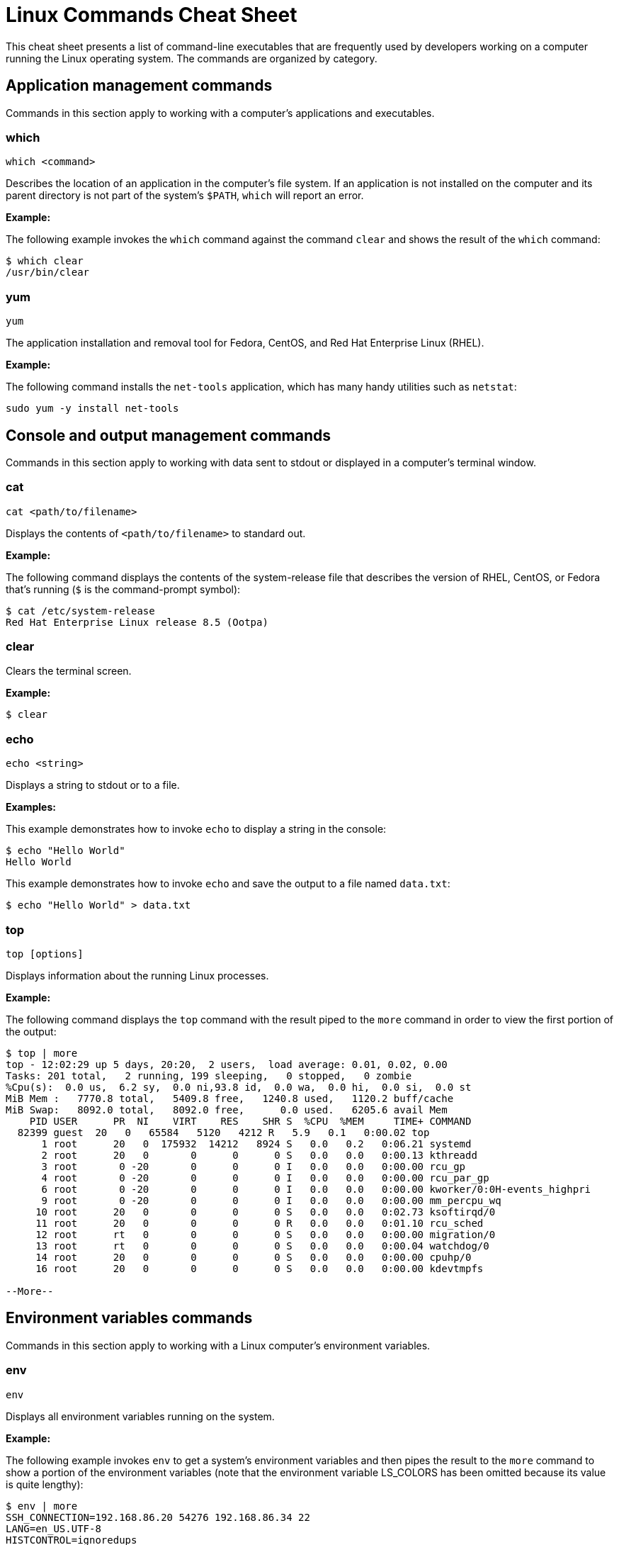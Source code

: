 = Linux Commands Cheat Sheet
:experimental: true
:product-name:
:version: 1.0.0

This cheat sheet presents a list of command-line executables that are frequently used by developers working on a computer running the Linux operating system. The commands are organized by category.

== Application management commands

Commands in this section apply to working with a computer's applications and executables.  

=== which

`which <command>`

Describes the location of an application in the computer's file system. If an application is not installed on the computer and its parent directory is not part of the system's `$PATH`, `which` will report an error.

*Example:*

The following example invokes the `which` command against the command `clear` and shows the result of the `which` command:

```
$ which clear
/usr/bin/clear 
```

=== yum

`yum`

The application installation and removal tool for Fedora, CentOS, and Red Hat Enterprise Linux (RHEL).

*Example:*

The following command installs the `net-tools` application, which has many handy utilities such as `netstat`:

`sudo yum -y install net-tools`

== Console and output management commands

Commands in this section apply to working with data sent to stdout or displayed in a computer's terminal window. 

=== cat

`cat <path/to/filename>` 

Displays the contents of `<path/to/filename>` to standard out.

*Example:*

The following command displays the contents of the system-release file that describes the version of RHEL, CentOS, or Fedora that's running (`$` is the command-prompt symbol):

```
$ cat /etc/system-release
Red Hat Enterprise Linux release 8.5 (Ootpa)
```

=== clear

Clears the terminal screen.

*Example:*

```
$ clear
```

=== echo

`echo <string>` 

Displays a string to stdout or to a file.

*Examples:*

This example demonstrates how to invoke `echo` to display a string in the console:

```
$ echo "Hello World"
Hello World
```

This example demonstrates how to invoke `echo` and save the output to a file named `data.txt`:

```
$ echo "Hello World" > data.txt
```

=== top

`top [options]` 

Displays information about the running Linux processes.

*Example:*

The following command displays the `top` command with the result piped to the `more` command in order to view the first portion of the output:


```
$ top | more
top - 12:02:29 up 5 days, 20:20,  2 users,  load average: 0.01, 0.02, 0.00
Tasks: 201 total,   2 running, 199 sleeping,   0 stopped,   0 zombie
%Cpu(s):  0.0 us,  6.2 sy,  0.0 ni,93.8 id,  0.0 wa,  0.0 hi,  0.0 si,  0.0 st
MiB Mem :   7770.8 total,   5409.8 free,   1240.8 used,   1120.2 buff/cache
MiB Swap:   8092.0 total,   8092.0 free,      0.0 used.   6205.6 avail Mem 
    PID USER      PR  NI    VIRT    RES    SHR S  %CPU  %MEM     TIME+ COMMAND                                 
  82399 guest  20   0   65584   5120   4212 R   5.9   0.1   0:00.02 top                                      
      1 root      20   0  175932  14212   8924 S   0.0   0.2   0:06.21 systemd                                
      2 root      20   0       0      0      0 S   0.0   0.0   0:00.13 kthreadd                               
      3 root       0 -20       0      0      0 I   0.0   0.0   0:00.00 rcu_gp                                 
      4 root       0 -20       0      0      0 I   0.0   0.0   0:00.00 rcu_par_gp                             
      6 root       0 -20       0      0      0 I   0.0   0.0   0:00.00 kworker/0:0H-events_highpri            
      9 root       0 -20       0      0      0 I   0.0   0.0   0:00.00 mm_percpu_wq                           
     10 root      20   0       0      0      0 S   0.0   0.0   0:02.73 ksoftirqd/0                            
     11 root      20   0       0      0      0 R   0.0   0.0   0:01.10 rcu_sched                           
     12 root      rt   0       0      0      0 S   0.0   0.0   0:00.00 migration/0                            
     13 root      rt   0       0      0      0 S   0.0   0.0   0:00.04 watchdog/0                             
     14 root      20   0       0      0      0 S   0.0   0.0   0:00.00 cpuhp/0                                
     16 root      20   0       0      0      0 S   0.0   0.0   0:00.00 kdevtmpfs                              
    
--More--
```

== Environment variables commands

Commands in this section apply to working with a Linux computer's environment variables.

=== env

`env`

Displays all environment variables running on the system. 

*Example:*

The following example invokes `env` to get a system's environment variables and then pipes the result to the `more` command to show a portion of the environment variables (note that the environment variable LS_COLORS has been omitted because its value is quite lengthy):

```
$ env | more
SSH_CONNECTION=192.168.86.20 54276 192.168.86.34 22
LANG=en_US.UTF-8
HISTCONTROL=ignoredups
HOSTNAME=localhost.localdomain
which_declare=declare -f
XDG_SESSION_ID=11
USER=reselbob
SELINUX_ROLE_REQUESTED=
PWD=/home/reselbob
SSH_ASKPASS=/usr/libexec/openssh/gnome-ssh-askpass
HOME=/home/reselbob
SSH_CLIENT=192.168.86.20 54276 22
--More--
```

=== export

`export <env var name>=<env var value>` 

Creates an environment variable with a value and then exports the environment variable or value pair to the system.

*Example:*

The following command creates an environment variable named `WEB_PAGE` and sets the value to `https://www.redhat.com/en`. The `echo` command confirms the value of the environment variable:

```
$ export WEB_PAGE="https://www.redhat.com/en"
$ echo $WEB_PAGE
https://www.redhat.com/en
```

=== printenv

`printenv <environment_variable_name>`

Prints a particular environment variable to the console.

*Example:*

The following example uses `printenv` to print the value of the environment variable `HOSTNAME` and then displays the result:

```
$ printenv HOSTNAME
localhost.localdomain
```

=== source

`source </path/to/filename>` 

Executes commands stored in a file from within the current shell, and can also be used to refresh environment variables. 

By default a new shell is launched to run a script. Therefore, changes to environment variables are not visible in the current shell.

*Example:*

The following example uses the `cat` command to create a file named `new_vars.sh`. The file contains an `export` instruction set for the environment variable `ALT_USER=barry`. Then, the `source` command is called to set the environment variable into the system. The  `echo` command verifies that the environment variable `ALT_USER` is in force:

```
$ cat <<EOF > new_vars.sh
> #!/bin/bash
> export ALT_USER=barry
> EOF
$ source ./new_vars.sh
$ echo $ALT_USER
barry

```

== File and directory management

Commands in this section apply to working with the files and directories on Linux computers.

=== cd

`cd </path/to/directory>`

Change to another current directory.

*Example:*

The following example changes the current directory to the user's home directory:

`cd ~/`

=== cp

`cp </path/to/source/filename> </path/to/target/filename>`

Copies the contents of the source directory or file to a target directory or file.

*Example:*

The following example copies the contents of the file `helloworld.txt` to the file named `helloworld.bak`. It then executes the `cat` command to verify that the file and its contents have been copied:

```
$ cp helloworld.txt helloworld.bak
$ cat helloworld.bak 
Hello World!
```

=== find

`sudo find <starting/directory> -name <file/directory name>`

Finds a file or directory by name.

*Example:*

The following command finds a file named `hostname` starting from the root (`/`) directory of the computer's file system. Note that the command starts with `sudo` in order to access files restricted to the `root` user:

```
$ sudo find / -name hostname
/proc/sys/kernel/hostname
/etc/hostname
/var/lib/selinux/targeted/active/modules/100/hostname
/usr/bin/hostname
/usr/lib64/gettext/hostname
/usr/share/licenses/hostname
/usr/share/doc/hostname
/usr/share/bash-completion/completions/hostname
/usr/share/selinux/targeted/default/active/modules/100/hostname
/usr/libexec/hostname
```

=== grep

`grep <search_expression> <input>`

Searches plain-text input from a file or stdout according according to a regular expression.

*Example:*

The following example searches the file `/etc/password` for lines that have the string `ftp`:

```
$ grep ftp /etc/passwd
ftp:x:14:50:FTP User:/var/ftp:/sbin/nologin
```

=== head

`head </path/to/filename>`

Outputs the first part of a file (the first 10 lines).

*Example:*

The following example uses the command `head` to output the first 10 lines of the file `~/.bashrc`:

```
$ head ~/.bashrc
# .bashrc

# Source global definitions
if [ -f /etc/bashrc ]; then
	. /etc/bashrc
fi

# User specific environment
if ! [[ "$PATH" =~ "$HOME/.local/bin:$HOME/bin:" ]]
then
```

=== less

`less [options] </path/to/filename>`

Allows you to view and navigate the contents of a plain text file or stdout in a controlled manner. Once you open a file using `less`, you can navigate the file using the following keystrokes:

* Scroll forward: `Ctrl-f`
* Scroll backward: `Ctrl-b`
* End of file: `G`
* Quit less: `q`

*Example:*

The following example uses the `less` command to open file `~/.bashrc`, and to display the file with line numbers using the option `-N`:

```
$ less -N ~/.bashrc
```

Here's the result:

```
1 # .bashrc
2 
3 # Source global definitions
4 if [ -f /etc/bashrc ]; then
5         . /etc/bashrc
6 fi
7 
8 # User specific environment
9 if ! [[ "$PATH" =~ "$HOME/.local/bin:$HOME/bin:" ]]
10 then
11     PATH="$HOME/.local/bin:$HOME/bin:$PATH"
12 fi
13 export PATH
14 
15 # Uncomment the following line if you don't like systemctl's auto-paging feature:
16 # export SYSTEMD_PAGER=
17 
18 # User specific aliases and functions
19 PS1="$ "
```

=== ls

`ls [options] </path/to/directory>`

Lists the contents of a directory. Defaults to the current directory.

*Examples:*

This example shows how to list all the directories in the current directory:

```
$ ls 
code  docs  images
```

This example lists all the files and directories in the current directory using the option `-l` which denotes a long listing view of the output:

```
$ ls -l
total 0
drwxrwxr-x. 2 guest guest  6 Jan 12 11:33 code
drwxrwxr-x. 2 guest guest 25 Jan 12 11:37 docs
drwxrwxr-x. 2 guest guest  6 Jan 12 11:34 images
```

This example lists all the files and directories in the current directory along with the hidden files, using the long listing option `-l` and the show-hidden-files option `-a`:

```
$ ls -la
total 4
drwxrwxr-x. 5 guest guest 60 Jan 12 11:36 .
drwxr-xr-x. 3 guest guest 68 Jan 12 11:33 ..
drwxrwxr-x. 2 guest guest  6 Jan 12 11:33 code
drwxrwxr-x. 2 guest guest 25 Jan 12 11:37 docs
drwxrwxr-x. 2 guest guest  6 Jan 12 11:34 images
-rw-rw-r--. 1 guest guest 15 Jan 12 11:36 .secrets
```

This example lists all the files and directories in the subdirectory named `docs` using the long listing option `-l`:

```
$ ls -l docs
total 4
drwxrwxr-x. 2 guest guest  6 Jan 12 11:44 drafts
-rw-rw-r--. 1 guest guest 49 Jan 12 11:37 hithere.txt
-rw-rw-r--. 1 guest guest  0 Jan 12 11:45 notes.txt
```

=== mkdir

`cd <directory_name>`

Creates a directory.

*Example:*

Creates a new directory named `documents` in the user's home directory:

`mkdir ~/documents`

=== more

`more [options] </path/to/filename or stdout>`

Allows a user to view and traverse the content of a file or stdout. The command `more` invokes itself within a distinct command-line user interface. To exit the process users press the `q` key.

*Examples:*

This example uses the `more` command to display the first four lines of the file `/etc/passwd`. Users can then traverse the rest of the file one line at time by striking the `<ENTER>` key:

```
$ more -4 /etc/passwd 
root:x:0:0:root:/root:/bin/bash
bin:x:1:1:bin:/bin:/sbin/nologin
daemon:x:2:2:daemon:/sbin:/sbin/nologin
adm:x:3:4:adm:/var/adm:/sbin/nologin
--More--(5%)
```

This example illustrates using the `more` command to process stdout data. The example pipes the result of running `ls` against the directory `/etc`. The command `more` displays the first four lines of the output from stdout as declared in the option `-4`. Users can traverse through the rest of stdout a line at time by pressing the `<ENTER>` key:

```
$ ls /etc | more -4
accountsservice
adjtime
aliases
alsa
--More--
```

=== mv

`mv <source file/directory> <target file/directory>`

Moves a file or directory. The `mv` command transfers all the contents from the source file or directory to the new location.

*Examples:*

This example moves the directory `documents` to the directory `docs-bak`. When `move` is invoked, the source directory will be renamed `docs-bak`:

`mv ./documents ./docs-bak`

This example moves the contents of the file `hithere.txt` in the directory `documents` to a file named `new_hithere.txt` in the same directory:

`mv ./documents/hithere.txt ./documents/new_hithere.txt`

=== pwd

`pwd`

Displays the name of the present working directory.

*Example:*

The following example displays the invocation and result of using the command `pwd` in the `HOME` directory for a user named `guest`:

```
$ pwd
/home/guest
```

=== rm

`rm [options] <file or directory>`

Removes a file or directory.

*Examples:*

This example removes the file named `hithere.txt` from the current directory (`$` indicates the command-line prompt):

```
$ rm hithere.txt
```

This example removes the directory named `documents` along with all the files and subdirectories. The options `-rf` **f**orce the removal **r**ecursively:

```
$ rm -rf ./documents
```
=== tar

`tar [options] <archive filename> <file or directory to be compressed>`

Compresses and decompresses files or directories.

*Examples:*

This example compresses a directory named `documents`, shows the output of the `tar` command, and then invokes the `ls` command to list the contents of the current directory:

```
$ tar cvzf docs.tar.gz documents/
documents/
documents/1.txt
documents/2.txt
documents/3.txt
documents/4.txt

$ ls
docs.tar.gz  documents
```

This example extracts the contents of the compressed file `docs.tar.gz` into an existing directory named `new-docs`:

```
$ tar -xvf docs.tar.gz -C  ./new-docs
```

== Help commands

The command in this section applies to working with the command-line help documentation provided on a Linux computer.

=== man

`man <path/to/command>`

Displays the internal help documentation for a given command.

*Example:*

The following example shows how to display the command-line help documentation for the command `cp`:

```
$ man cp
```

== Network commands

Commands in this section apply to working with networks on and from a Linux computer.

=== curl

`curl [options] <url>`

Gets or posts a file to or from the Internet according to a URL.

*Examples:*

This example downloads a web page from the Red Hat Developer website and implements the `-o` option to save the page to the file `article.html`:

```
$ curl https://developers.redhat.com/articles/2022/01/11/5-design-principles-microservices -o article.html
```

This example uses the `curl` command to upload a file named `data.txt` to the URL `https://example.com/api/data`. Notice the use of the `-X` option to tell `curl` to use the HTTP POST method, the `-H` option to set the content type header in the request, and the `-d` option to define the file to upload:

```
$ curl -X POST -H "Content-Type: text/plain" -d "data.txt" https://example.com/api/data
```

=== ip

`ip [ OPTIONS ] OBJECT { COMMAND | help }`

Gets the IP information for the physical or virtual machine.

*Example:*

The following example returns the IP address information associated with network interfaces on the current machine:

```
$ ip addr
1: lo: <LOOPBACK,UP,LOWER_UP> mtu 65536 qdisc noqueue state UNKNOWN group default qlen 1000
    link/loopback 00:00:00:00:00:00 brd 00:00:00:00:00:00
    inet 127.0.0.1/8 scope host lo
       valid_lft forever preferred_lft forever
    inet6 ::1/128 scope host 
       valid_lft forever preferred_lft forever
2: enp0s3: <BROADCAST,MULTICAST,UP,LOWER_UP> mtu 1500 qdisc fq_codel state UP group default qlen 1000
    link/ether 08:00:27:45:95:d3 brd ff:ff:ff:ff:ff:ff
    inet 192.168.86.34/24 brd 192.168.86.255 scope global dynamic noprefixroute enp0s3
       valid_lft 80971sec preferred_lft 80971sec
    inet6 fe80::a00:27ff:fe45:95d3/64 scope link noprefixroute 
       valid_lft forever preferred_lft forever
3: virbr0: <NO-CARRIER,BROADCAST,MULTICAST,UP> mtu 1500 qdisc noqueue state DOWN group default qlen 1000
    link/ether 52:54:00:f7:2c:71 brd ff:ff:ff:ff:ff:ff
    inet 192.168.122.1/24 brd 192.168.122.255 scope global virbr0
       valid_lft forever preferred_lft forever
4: virbr0-nic: <BROADCAST,MULTICAST> mtu 1500 qdisc fq_codel master virbr0 state DOWN group default qlen 1000
    link/ether 52:54:00:f7:2c:71 brd ff:ff:ff:ff:ff:ff
```

=== netstat

`netstat [options]`

Displays information about network connections, routing tables, interface statistics, masquerade connections, and multicast memberships.

*Example:*

The following example uses `netstat` to list the status of ports and the process using the particular port:

```
$ sudo netstat -anp | grep tcp
tcp        0      0 0.0.0.0:111             0.0.0.0:*               LISTEN      1/systemd           
tcp        0      0 192.168.122.1:53        0.0.0.0:*               LISTEN      1987/dnsmasq        
tcp        0      0 0.0.0.0:22              0.0.0.0:*               LISTEN      1084/sshd           
tcp        0      0 127.0.0.1:631           0.0.0.0:*               LISTEN      1087/cupsd          
tcp       32      0 192.168.86.34:57152     8.43.85.13:443          CLOSE_WAIT  6588/gnome-shell    
tcp        0      0 192.168.86.34:22        192.168.86.20:56253     ESTABLISHED 82512/sshd: guest 
tcp6       0      0 :::111                  :::*                    LISTEN      1/systemd           
tcp6       0      0 :::22                   :::*                    LISTEN      1084/sshd           
tcp6       0      0 ::1:631                 :::*                    LISTEN      1087/cupsd          
tcp6       0      0 :::9090                 :::*                    LISTEN      1/systemd           
         
```

=== ssh

`ssh [options] <ip_address>`

Secure shell is an encrypted network protocol that provides remote login and command execution capabilities. On Windows, you would use `PuTTY` and `WinSCP`. An `ssh.exe` is also available via Cygwin, as well as with a Git installation.

*Example:*

The following example shows how to use `ssh` to log into a remote computer that has the IP address `192.168.86.11`:

```
$ ssh 192.168.86.11
```

=== wget

`wget [options] <url>`

Downloads files from the Internet. Supports the HTTP, HTTPS, and FTP protocols. You can use `wget` as an alternative to `curl`.

*Example:*

The following example uses the `wget` command to download a file from the URL https://developers.redhat.com/articles/2022/01/11/5-design-principles-microservices, then uses the `-o` option to save the content to a file named `article.html`:

```
$ wget https://developers.redhat.com/articles/2022/01/11/5-design-principles-microservices -o article.html
```

== Process management commands

Commands in this section apply to working with processes running on a Linux computer.

=== &&

`<command> && <command>`

Executes commands in a sequence.

*Example:*

The following command changes the current directory to `/etc`, then executes the command `ls` to list the contents of the directory:

```
$ cd /etc && ls
```

=== kill

`kill <process_id>`

Removes a running process from memory.

*Example:*

The following example removes the process with the ID of `10` (`$` is the command-line prompt symbol):

```
$ kill 10
```

=== ps

`ps [options]`

Displays the status of the current processes.

*Example:*

The following example invokes the `ps` command with the options `aux` to display every process on the system. The result of the invocation is piped to the `more` command using the `-10` to display the first 10 lines of results for stdout:

```
$ ps aux | more -10
USER         PID %CPU %MEM    VSZ   RSS TTY      STAT START   TIME COMMAND
root           1  0.0  0.1 175932 14212 ?        Ss   Jan07   0:06 /usr/lib/systemd/systemd --switched-root --syst
em --deserialize 18
root           2  0.0  0.0      0     0 ?        S    Jan07   0:00 [kthreadd]
root           3  0.0  0.0      0     0 ?        I<   Jan07   0:00 [rcu_gp]
root           4  0.0  0.0      0     0 ?        I<   Jan07   0:00 [rcu_par_gp]
root           6  0.0  0.0      0     0 ?        I<   Jan07   0:00 [kworker/0:0H-events_highpri]
root           9  0.0  0.0      0     0 ?        I<   Jan07   0:00 [mm_percpu_wq]
root          10  0.0  0.0      0     0 ?        S    Jan07   0:02 [ksoftirqd/0]
root          11  0.0  0.0      0     0 ?        I    Jan07   0:01 [rcu_sched]
--More--

```

== System control commands

Commands in this section apply to controlling the operation of a physical Linux computer.

=== poweroff

`poweroff`

Shuts down a computer. Must be run as `sudo`.

*Example:*

```
$ sudo poweroff
```

Note that `$` indicates the command-line prompt.

=== restart

`restart`

Restarts a computer. Must be run as `sudo`.

*Example:*

```
$ sudo restart
```

== User management commands

The command in this section applies to working with users on a Linux computer.

=== whomai

`whoami`

Displays the user ID.

*Example:*

The following example shows the invocation for a user with the login ID of `jerryr`:

```
$ whoami
jerryr
```
